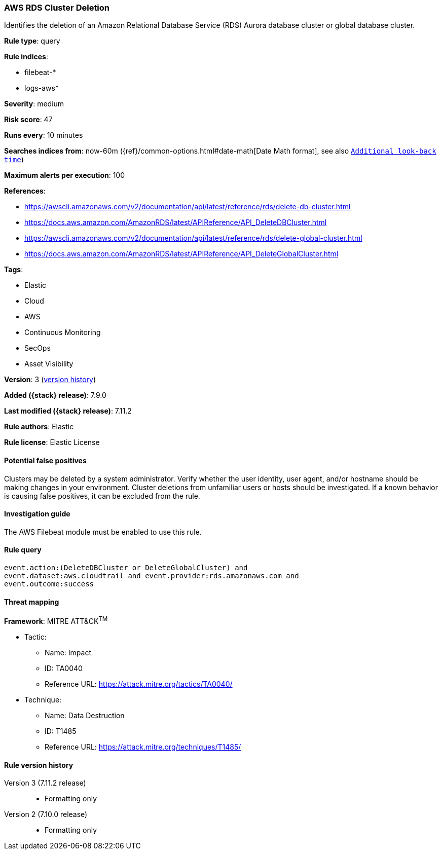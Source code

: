 [[aws-rds-cluster-deletion]]
=== AWS RDS Cluster Deletion

Identifies the deletion of an Amazon Relational Database Service (RDS) Aurora
database cluster or global database cluster.

*Rule type*: query

*Rule indices*:

* filebeat-*
* logs-aws*

*Severity*: medium

*Risk score*: 47

*Runs every*: 10 minutes

*Searches indices from*: now-60m ({ref}/common-options.html#date-math[Date Math format], see also <<rule-schedule, `Additional look-back time`>>)

*Maximum alerts per execution*: 100

*References*:

* https://awscli.amazonaws.com/v2/documentation/api/latest/reference/rds/delete-db-cluster.html
* https://docs.aws.amazon.com/AmazonRDS/latest/APIReference/API_DeleteDBCluster.html
* https://awscli.amazonaws.com/v2/documentation/api/latest/reference/rds/delete-global-cluster.html
* https://docs.aws.amazon.com/AmazonRDS/latest/APIReference/API_DeleteGlobalCluster.html

*Tags*:

* Elastic
* Cloud
* AWS
* Continuous Monitoring
* SecOps
* Asset Visibility

*Version*: 3 (<<aws-rds-cluster-deletion-history, version history>>)

*Added ({stack} release)*: 7.9.0

*Last modified ({stack} release)*: 7.11.2

*Rule authors*: Elastic

*Rule license*: Elastic License

==== Potential false positives

Clusters may be deleted by a system administrator. Verify whether the user
identity, user agent, and/or hostname should be making changes in your
environment. Cluster deletions from unfamiliar users or hosts should be
investigated. If a known behavior is causing false positives, it can be
excluded from the rule.

==== Investigation guide

The AWS Filebeat module must be enabled to use this rule.

==== Rule query


[source,js]
----------------------------------
event.action:(DeleteDBCluster or DeleteGlobalCluster) and
event.dataset:aws.cloudtrail and event.provider:rds.amazonaws.com and
event.outcome:success
----------------------------------

==== Threat mapping

*Framework*: MITRE ATT&CK^TM^

* Tactic:
** Name: Impact
** ID: TA0040
** Reference URL: https://attack.mitre.org/tactics/TA0040/
* Technique:
** Name: Data Destruction
** ID: T1485
** Reference URL: https://attack.mitre.org/techniques/T1485/

[[aws-rds-cluster-deletion-history]]
==== Rule version history

Version 3 (7.11.2 release)::
* Formatting only

Version 2 (7.10.0 release)::
* Formatting only

